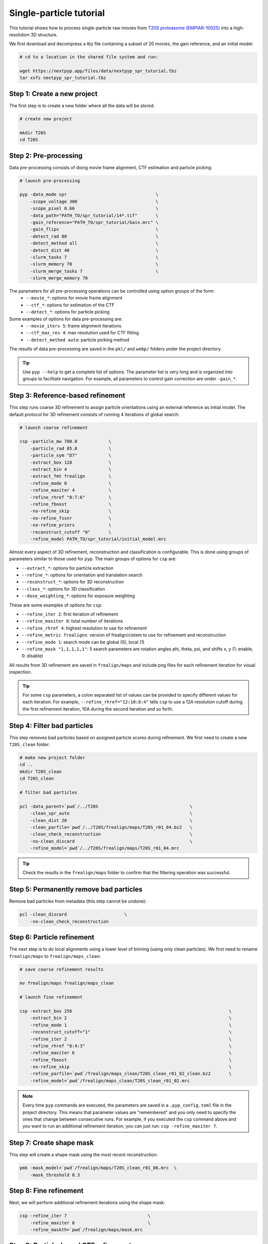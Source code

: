 ========================
Single-particle tutorial
========================

This tutorial shows how to process single-particle raw movies from `T20S proteasome (EMPIAR-10025) <https://www.ebi.ac.uk/empiar/EMPIAR-10025/>`_ into a high-resolution 3D structure.

We first download and decompress a tbz file containing a subset of 20 movies, the gain reference, and an initial model:

.. code-block:: bash

  # cd to a location in the shared file system and run:

  wget https://nextpyp.app/files/data/nextpyp_spr_tutorial.tbz
  tar xvfz nextpyp_spr_tutorial.tbz


Step 1: Create a new project
============================

The first step is to create a new folder where all the data will be stored.

.. code-block:: bash

    # create new project

    mkdir T20S
    cd T20S

Step 2: Pre-processing
======================

Data pre-processing consists of doing movie frame alignment, CTF estimation and particle picking:

.. code-block:: bash

    # launch pre-processing

    pyp -data_mode spr                                  \
        -scope_voltage 300                              \
        -scope_pixel 0.66                               \
        -data_path="PATH_TO/spr_tutorial/14*.tif"       \
        -gain_reference="PATH_TO/spr_tutorial/Gain.mrc" \
        -gain_flipv                                     \
        -detect_rad 80                                  \
        -detect_method all                              \
        -detect_dist 40                                 \
        -slurm_tasks 7                                  \
        -slurm_memory 70                                \
        -slurm_merge_tasks 7                            \
        -slurm_merge_memory 70


The parameters for all pre-processing operations can be controlled using option groups of the form:
  - ``--movie_*``: options for movie frame alignment
  - ``--ctf_*``: options for estimation of the CTF
  - ``--detect_*``: options for particle picking

Some examples of options for data pre-processing are:
  - ``--movie_iters 5``: frame alignment iterations
  - ``--ctf_max_res 4``: max resolution used for CTF fitting
  - ``--detect_method auto``: particle picking method

The results of data pre-processing are saved in the ``pkl/`` and ``webp/`` folders under the project directory.

.. tip::
    Use ``pyp --help`` to get a complete list of options. The parameter list is very long and is organized into groups to facilitate navigation. For example, all parameters to control gain correction are under ``-gain_*``.

Step 3: Reference-based refinement
==================================

This step runs coarse 3D refinement to assign particle orientations using an external reference as initial model. The default protocol for 3D refinement consists of running 4 iterations of global search:

.. code-block:: bash

    # launch coarse refinement

    csp -particle_mw 700.0            \
        -particle_rad 85.0            \
        -particle_sym "D7"            \
        -extract_box 128              \
        -extract_bin 4                \
        -extract_fmt frealign         \
        -refine_mode 0                \
        -refine_maxiter 4             \
        -refine_rhref "8:7:6"         \
        -refine_fboost                \
        -no-refine_skip               \
        -no-refine_fssnr              \
        -no-refine_priors             \
        -reconstruct_cutoff "0"       \
        -refine_model PATH_TO/spr_tutorial/initial_model.mrc

Almost every aspect of 3D refinement, reconstruction and classification is configurable. This is done using groups of parameters similar to those used for ``pyp``. The main groups of options for ``csp`` are: 

- ``--extract_*``: options for particle extraction
- ``--refine_*``: options for orientation and translation search
- ``--reconstruct_*``: options for 3D reconstruction
- ``--class_*``: options for 3D classification
- ``--dose_weighting_*``: options for exposure weighting

These are some examples of options for ``csp``:

- ``--refine_iter 2``: first iteration of refinement
- ``--refine_maxiter 8``: total number of iterations
- ``--refine_rhref 4``: highest resolution to use for refinement
- ``--refine_metric frealignx``: version of frealign/cistem to use for refinement and reconstruction
- ``--refine_mode 1``: search mode can be global (0), local (1)
- ``--refine_mask "1,1,1,1,1"``: 5 search parameters are rotation angles phi, theta, psi, and shifts x, y (1: enable, 0: disable) 

All results from 3D refinement are saved in ``frealign/maps`` and include png files for each refinement iteration for visual inspection.

.. tip::
    For some ``csp`` parameters, a colon separated list of values can be provided to specify different values for each iteration. For example, ``--refine_rhref="12:10:8:4"`` tells ``csp`` to use a 12A resolution cutoff during the first refinement iteration, 10A during the second iteration and so forth.

Step 4: Filter bad particles
============================

This step removes bad particles based on assigned particle scores during refinement. We first need to create a new ``T20S_clean`` folder:

.. code-block:: bash

    # make new project folder
    cd ..
    mkdir T20S_clean
    cd T20S_clean

    # filter bad particles

    pcl -data_parent=`pwd`/../T20S                                   \
        -clean_spr_auto                                              \
        -clean_dist 20                                               \
        -clean_parfile=`pwd`/../T20S/frealign/maps/T20S_r01_04.bz2   \
        -clean_check_reconstruction                                  \
        -no-clean_discard                                            \
        -refine_model=`pwd`/../T20S/frealign/maps/T20S_r01_04.mrc

.. tip::
    Check the results in the ``frealign/maps`` folder to confirm that the filtering operation was successful.

Step 5: Permanently remove bad particles
========================================

Remove bad particles from metadata (this step cannot be undone):

.. code-block:: bash

    pcl -clean_discard                      \
        -no-clean_check_reconstruction


Step 6: Particle refinement
===========================

The next step is to do local alignments using a lower level of binning (using only clean particles). We first need to rename ``frealign/maps`` to ``frealign/maps_clean``:

.. code-block:: bash

    # save coarse refinement results

    mv frealign/maps frealign/maps_clean

    # launch fine refinement

    csp -extract_box 256                                                            \
        -extract_bin 2                                                              \
        -refine_mode 1                                                              \
        -reconstruct_cutoff="1"                                                     \
        -refine_iter 2                                                              \
        -refine_rhref "6:4:3"                                                       \
        -refine_maxiter 6                                                           \
        -refine_fboost                                                              \
        -no-refine_skip                                                             \
        -refine_parfile=`pwd`/frealign/maps_clean/T20S_clean_r01_02_clean.bz2       \
        -refine_model=`pwd`/frealign/maps_clean/T20S_clean_r01_02.mrc

.. note::
    Every time ``pyp`` commands are executed, the parameters are saved in a ``.pyp_config.toml`` file in the project directory. This means that parameter values are "remembered" and you only need to specify the ones that change between consecutive runs. For example, if you executed the ``csp`` command above and you want to run an additional refinement iteration, you can just run: ``csp -refine_maxiter 7``.

Step 7: Create shape mask
=========================

This step will create a shape mask using the most recent reconstruction:

.. code-block:: bash

    pmk -mask_model=`pwd`/frealign/maps/T20S_clean_r01_06.mrc  \
        -mask_threshold 0.3

Step 8: Fine refinement
=======================

Next, we will perform additional refinement iterations using the shape mask:

.. code-block:: bash

    csp -refine_iter 7                               \
        -refine_maxiter 8                            \
        -refine_maskth=`pwd`/frealign/maps/mask.mrc


Step 9: Particle-based CTF refinement
=====================================

This step refines the CTF per-particle using an 8x8 grid:

.. code-block:: bash

    csp -refine_maxiter 9       \
        -csp_refine_ctf         \
        -csp_Grid_spr "8,8"

Step 10: Movie frame refinement
===============================

This step refines shifts for movie frames of each particle using the most recent 3D reconstruction as reference. We first need to rename ``frealign/maps`` to ``frealign/maps_fine``:

.. code-block:: bash

    # save fine refinement results

    mv frealign/maps frealign/maps_fine

    # launch frame refinement

    csp -extract_fmt frealign_local                                             \
        -refine_rhref "3.0"                                                     \
        -refine_iter 2                                                          \
        -refine_maxiter 3                                                       \
        -refine_skip                                                            \
        -csp_frame_refinement                                                   \
        -csp_UseImagesForRefinementMax 60                                       \
        -csp_transreg                                                           \
        -csp_spatial_sigma 15.0                                                 \
        -refine_parfile=`pwd`/frealign/maps_fine/T20S_clean_r01_09.bz2          \
        -refine_model=`pwd`/frealign/maps_fine/T20S_clean_r01_09.mrc            \
        -no-csp_refine_ctf

.. note::

    If the metadata associated with a given operation (e.g., frame alignment, CTF estimation, particle picking) already exists in the directory structure, that particular operation will be skipped and the information contained in the metadata will be used. If you change a parameter that affects CTF estimation for example, the metadata associated with the CTF will be deleted so it can be recomputed using the new settings. If you change a parameter that affects the frame alignment routine, the corresponding metadata will be deleted and the frames will be realigned using the new settings.

.. tip::

    A history of commands issued for each project is kept in the ``.pyp_history`` file.


Step 11: Dose weighting
=======================

This step performs per-frame dose-weighting to increase the contribution of high-quality frames:

.. code-block:: bash

    # launch dose-weighting reconstruction

    csp -extract_fmt frealign_local     \
        -dose_weighting_enable          \
        -dose_weighting_fraction 4      \
        -dose_weighting_transition 0.75 \
        -refine_iter 4                  \
        -refine_maxiter 4               \
        -no-csp_frame_refinement


Step 12: Particle refinement after frame alignment
==================================================

This step does additional 3D refinement using the drift-corrected particles and the dose-weighted reconstruction:

.. code-block:: bash

    # launch frame refinement

    csp -refine_iter 5                  \
        -refine_maxiter 5               \
        -no-refine_skip

Step 13: Map sharpening
=======================

The final step does masking, sharpening, and produces FSC resolution plots:

.. code-block:: bash

    psp -sharpen_input_map=`pwd`/frealign/frame/*_r01_half1.mrc  \
        -sharpen_automask_threshold 0.5                          \
        -sharpen_adhoc_bfac -50

.. note::

    Output maps and FSC plots will be saved in the ``frealign/maps`` folder.

.. seealso::

    * :doc:`Tomography tutorial<tomography>`
    * :doc:`Classification tutorial<classification>`